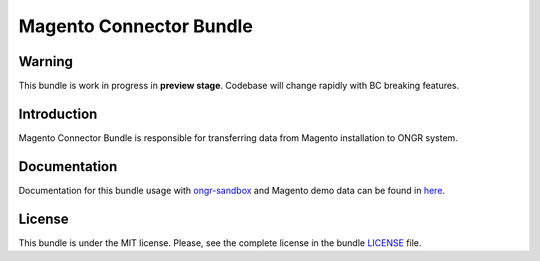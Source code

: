 ========================
Magento Connector Bundle
========================

Warning
~~~~~~~

This bundle is work in progress in **preview stage**. Codebase will change rapidly with BC breaking features.

Introduction
~~~~~~~~~~~~

Magento Connector Bundle is responsible for transferring data from Magento installation to ONGR system.

.. image:: https://travis-ci.org/ongr-io/MagentoConnectorBundle.svg?branch=master
    :target: https://travis-ci.org/ongr-io/MagentoConnectorBundle

.. image:: https://scrutinizer-ci.com/g/ongr-io/MagentoConnectorBundle/badges/quality-score.png?b=master
    :target: https://scrutinizer-ci.com/g/ongr-io/MagentoConnectorBundle/?branch=master

.. image:: https://scrutinizer-ci.com/g/ongr-io/MagentoConnectorBundle/badges/coverage.png?b=master
    :target: https://scrutinizer-ci.com/g/ongr-io/MagentoConnectorBundle/?branch=master

.. image:: https://insight.sensiolabs.com/projects/7654bb57-88f5-4ab8-a427-ae3a2dc247d7/mini.png
    :target: https://insight.sensiolabs.com/projects/7654bb57-88f5-4ab8-a427-ae3a2dc247d7

.. image:: https://poser.pugx.org/ongr/magento-connector-bundle/downloads.svg
    :target: https://packagist.org/packages/ongr/magento-connector-bundle

.. image:: https://poser.pugx.org/ongr/magento-connector-bundle/v/stable.svg
    :target: https://packagist.org/packages/ongr/magento-connector-bundle

.. image:: https://poser.pugx.org/ongr/magento-connector-bundle/v/unstable.svg
    :target: https://packagist.org/packages/ongr/magento-connector-bundle

.. image:: https://poser.pugx.org/ongr/magento-connector-bundle/license.svg
    :target: https://packagist.org/packages/ongr/magento-connector-bundle

Documentation
~~~~~~~~~~~~~

Documentation for this bundle usage with `ongr-sandbox <https://github.com/ongr-io/ongr-sandbox>`_ and Magento demo
data can be found in `here <https://github.com/ongr-io/MagentoConnectorBundle/blob/master/Resources/doc/index.rst>`_.

License
~~~~~~~

This bundle is under the MIT license. Please, see the complete license in the bundle `LICENSE </LICENSE>`_ file.
